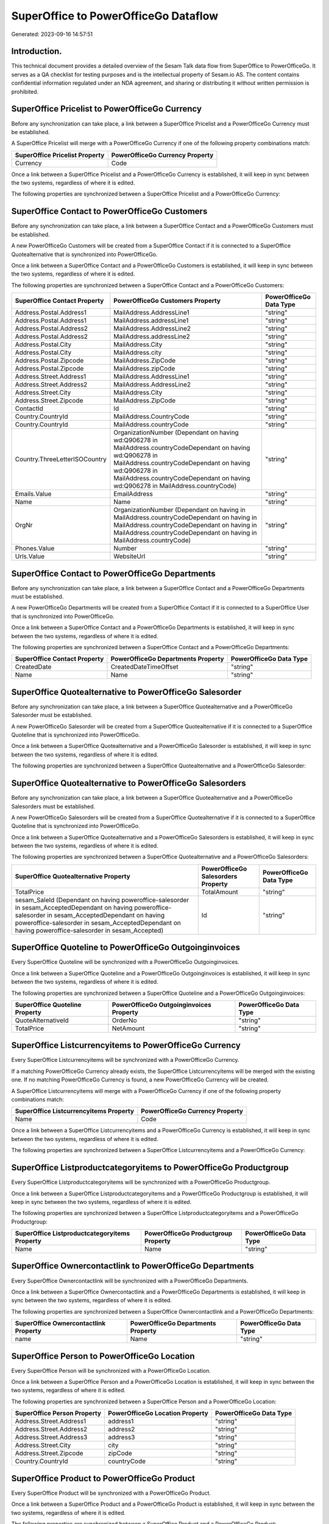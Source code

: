 =====================================
SuperOffice to PowerOfficeGo Dataflow
=====================================

Generated: 2023-09-16 14:57:51

Introduction.
------------

This technical document provides a detailed overview of the Sesam Talk data flow from SuperOffice to PowerOfficeGo. It serves as a QA checklist for testing purposes and is the intellectual property of Sesam.io AS. The content contains confidential information regulated under an NDA agreement, and sharing or distributing it without written permission is prohibited.

SuperOffice Pricelist to PowerOfficeGo Currency
-----------------------------------------------
Before any synchronization can take place, a link between a SuperOffice Pricelist and a PowerOfficeGo Currency must be established.

A SuperOffice Pricelist will merge with a PowerOfficeGo Currency if one of the following property combinations match:

.. list-table::
   :header-rows: 1

   * - SuperOffice Pricelist Property
     - PowerOfficeGo Currency Property
   * - Currency
     - Code

Once a link between a SuperOffice Pricelist and a PowerOfficeGo Currency is established, it will keep in sync between the two systems, regardless of where it is edited.

The following properties are synchronized between a SuperOffice Pricelist and a PowerOfficeGo Currency:

.. list-table::
   :header-rows: 1

   * - SuperOffice Pricelist Property
     - PowerOfficeGo Currency Property
     - PowerOfficeGo Data Type


SuperOffice Contact to PowerOfficeGo Customers
----------------------------------------------
Before any synchronization can take place, a link between a SuperOffice Contact and a PowerOfficeGo Customers must be established.

A new PowerOfficeGo Customers will be created from a SuperOffice Contact if it is connected to a SuperOffice Quotealternative that is synchronized into PowerOfficeGo.

Once a link between a SuperOffice Contact and a PowerOfficeGo Customers is established, it will keep in sync between the two systems, regardless of where it is edited.

The following properties are synchronized between a SuperOffice Contact and a PowerOfficeGo Customers:

.. list-table::
   :header-rows: 1

   * - SuperOffice Contact Property
     - PowerOfficeGo Customers Property
     - PowerOfficeGo Data Type
   * - Address.Postal.Address1
     - MailAddress.AddressLine1
     - "string"
   * - Address.Postal.Address1
     - MailAddress.addressLine1
     - "string"
   * - Address.Postal.Address2
     - MailAddress.AddressLine2
     - "string"
   * - Address.Postal.Address2
     - MailAddress.addressLine2
     - "string"
   * - Address.Postal.City
     - MailAddress.City
     - "string"
   * - Address.Postal.City
     - MailAddress.city
     - "string"
   * - Address.Postal.Zipcode
     - MailAddress.ZipCode
     - "string"
   * - Address.Postal.Zipcode
     - MailAddress.zipCode
     - "string"
   * - Address.Street.Address1
     - MailAddress.AddressLine1
     - "string"
   * - Address.Street.Address2
     - MailAddress.AddressLine2
     - "string"
   * - Address.Street.City
     - MailAddress.City
     - "string"
   * - Address.Street.Zipcode
     - MailAddress.ZipCode
     - "string"
   * - ContactId
     - Id
     - "string"
   * - Country.CountryId
     - MailAddress.CountryCode
     - "string"
   * - Country.CountryId
     - MailAddress.countryCode
     - "string"
   * - Country.ThreeLetterISOCountry
     - OrganizationNumber (Dependant on having wd:Q906278 in MailAddress.countryCodeDependant on having wd:Q906278 in MailAddress.countryCodeDependant on having wd:Q906278 in MailAddress.countryCodeDependant on having wd:Q906278 in MailAddress.countryCode)
     - "string"
   * - Emails.Value
     - EmailAddress
     - "string"
   * - Name
     - Name
     - "string"
   * - OrgNr
     - OrganizationNumber (Dependant on having  in MailAddress.countryCodeDependant on having  in MailAddress.countryCodeDependant on having  in MailAddress.countryCodeDependant on having  in MailAddress.countryCode)
     - "string"
   * - Phones.Value
     - Number
     - "string"
   * - Urls.Value
     - WebsiteUrl
     - "string"


SuperOffice Contact to PowerOfficeGo Departments
------------------------------------------------
Before any synchronization can take place, a link between a SuperOffice Contact and a PowerOfficeGo Departments must be established.

A new PowerOfficeGo Departments will be created from a SuperOffice Contact if it is connected to a SuperOffice User that is synchronized into PowerOfficeGo.

Once a link between a SuperOffice Contact and a PowerOfficeGo Departments is established, it will keep in sync between the two systems, regardless of where it is edited.

The following properties are synchronized between a SuperOffice Contact and a PowerOfficeGo Departments:

.. list-table::
   :header-rows: 1

   * - SuperOffice Contact Property
     - PowerOfficeGo Departments Property
     - PowerOfficeGo Data Type
   * - CreatedDate
     - CreatedDateTimeOffset
     - "string"
   * - Name
     - Name
     - "string"


SuperOffice Quotealternative to PowerOfficeGo Salesorder
--------------------------------------------------------
Before any synchronization can take place, a link between a SuperOffice Quotealternative and a PowerOfficeGo Salesorder must be established.

A new PowerOfficeGo Salesorder will be created from a SuperOffice Quotealternative if it is connected to a SuperOffice Quoteline that is synchronized into PowerOfficeGo.

Once a link between a SuperOffice Quotealternative and a PowerOfficeGo Salesorder is established, it will keep in sync between the two systems, regardless of where it is edited.

The following properties are synchronized between a SuperOffice Quotealternative and a PowerOfficeGo Salesorder:

.. list-table::
   :header-rows: 1

   * - SuperOffice Quotealternative Property
     - PowerOfficeGo Salesorder Property
     - PowerOfficeGo Data Type


SuperOffice Quotealternative to PowerOfficeGo Salesorders
---------------------------------------------------------
Before any synchronization can take place, a link between a SuperOffice Quotealternative and a PowerOfficeGo Salesorders must be established.

A new PowerOfficeGo Salesorders will be created from a SuperOffice Quotealternative if it is connected to a SuperOffice Quoteline that is synchronized into PowerOfficeGo.

Once a link between a SuperOffice Quotealternative and a PowerOfficeGo Salesorders is established, it will keep in sync between the two systems, regardless of where it is edited.

The following properties are synchronized between a SuperOffice Quotealternative and a PowerOfficeGo Salesorders:

.. list-table::
   :header-rows: 1

   * - SuperOffice Quotealternative Property
     - PowerOfficeGo Salesorders Property
     - PowerOfficeGo Data Type
   * - TotalPrice
     - TotalAmount
     - "string"
   * - sesam_SaleId (Dependant on having poweroffice-salesorder in sesam_AcceptedDependant on having poweroffice-salesorder in sesam_AcceptedDependant on having poweroffice-salesorder in sesam_AcceptedDependant on having poweroffice-salesorder in sesam_Accepted)
     - Id
     - "string"


SuperOffice Quoteline to PowerOfficeGo Outgoinginvoices
-------------------------------------------------------
Every SuperOffice Quoteline will be synchronized with a PowerOfficeGo Outgoinginvoices.

Once a link between a SuperOffice Quoteline and a PowerOfficeGo Outgoinginvoices is established, it will keep in sync between the two systems, regardless of where it is edited.

The following properties are synchronized between a SuperOffice Quoteline and a PowerOfficeGo Outgoinginvoices:

.. list-table::
   :header-rows: 1

   * - SuperOffice Quoteline Property
     - PowerOfficeGo Outgoinginvoices Property
     - PowerOfficeGo Data Type
   * - QuoteAlternativeId
     - OrderNo
     - "string"
   * - TotalPrice
     - NetAmount
     - "string"


SuperOffice Listcurrencyitems to PowerOfficeGo Currency
-------------------------------------------------------
Every SuperOffice Listcurrencyitems will be synchronized with a PowerOfficeGo Currency.

If a matching PowerOfficeGo Currency already exists, the SuperOffice Listcurrencyitems will be merged with the existing one.
If no matching PowerOfficeGo Currency is found, a new PowerOfficeGo Currency will be created.

A SuperOffice Listcurrencyitems will merge with a PowerOfficeGo Currency if one of the following property combinations match:

.. list-table::
   :header-rows: 1

   * - SuperOffice Listcurrencyitems Property
     - PowerOfficeGo Currency Property
   * - Name
     - Code

Once a link between a SuperOffice Listcurrencyitems and a PowerOfficeGo Currency is established, it will keep in sync between the two systems, regardless of where it is edited.

The following properties are synchronized between a SuperOffice Listcurrencyitems and a PowerOfficeGo Currency:

.. list-table::
   :header-rows: 1

   * - SuperOffice Listcurrencyitems Property
     - PowerOfficeGo Currency Property
     - PowerOfficeGo Data Type


SuperOffice Listproductcategoryitems to PowerOfficeGo Productgroup
------------------------------------------------------------------
Every SuperOffice Listproductcategoryitems will be synchronized with a PowerOfficeGo Productgroup.

Once a link between a SuperOffice Listproductcategoryitems and a PowerOfficeGo Productgroup is established, it will keep in sync between the two systems, regardless of where it is edited.

The following properties are synchronized between a SuperOffice Listproductcategoryitems and a PowerOfficeGo Productgroup:

.. list-table::
   :header-rows: 1

   * - SuperOffice Listproductcategoryitems Property
     - PowerOfficeGo Productgroup Property
     - PowerOfficeGo Data Type
   * - Name
     - Name
     - "string"


SuperOffice Ownercontactlink to PowerOfficeGo Departments
---------------------------------------------------------
Every SuperOffice Ownercontactlink will be synchronized with a PowerOfficeGo Departments.

Once a link between a SuperOffice Ownercontactlink and a PowerOfficeGo Departments is established, it will keep in sync between the two systems, regardless of where it is edited.

The following properties are synchronized between a SuperOffice Ownercontactlink and a PowerOfficeGo Departments:

.. list-table::
   :header-rows: 1

   * - SuperOffice Ownercontactlink Property
     - PowerOfficeGo Departments Property
     - PowerOfficeGo Data Type
   * - name
     - Name
     - "string"


SuperOffice Person to PowerOfficeGo Location
--------------------------------------------
Every SuperOffice Person will be synchronized with a PowerOfficeGo Location.

Once a link between a SuperOffice Person and a PowerOfficeGo Location is established, it will keep in sync between the two systems, regardless of where it is edited.

The following properties are synchronized between a SuperOffice Person and a PowerOfficeGo Location:

.. list-table::
   :header-rows: 1

   * - SuperOffice Person Property
     - PowerOfficeGo Location Property
     - PowerOfficeGo Data Type
   * - Address.Street.Address1
     - address1
     - "string"
   * - Address.Street.Address2
     - address2
     - "string"
   * - Address.Street.Address3
     - address3
     - "string"
   * - Address.Street.City
     - city
     - "string"
   * - Address.Street.Zipcode
     - zipCode
     - "string"
   * - Country.CountryId
     - countryCode
     - "string"


SuperOffice Product to PowerOfficeGo Product
--------------------------------------------
Every SuperOffice Product will be synchronized with a PowerOfficeGo Product.

Once a link between a SuperOffice Product and a PowerOfficeGo Product is established, it will keep in sync between the two systems, regardless of where it is edited.

The following properties are synchronized between a SuperOffice Product and a PowerOfficeGo Product:

.. list-table::
   :header-rows: 1

   * - SuperOffice Product Property
     - PowerOfficeGo Product Property
     - PowerOfficeGo Data Type
   * - Description
     - Description
     - "string"
   * - Description
     - description
     - "string"
   * - Name
     - Name
     - "string"
   * - Name
     - name
     - "string"
   * - ProductCategoryKey
     - ProductGroupId
     - "string"
   * - ProductCategoryKey
     - productGroupId
     - "string"
   * - ProductTypeKey
     - Type
     - "string"
   * - ProductTypeKey
     - type
     - "string"
   * - QuantityUnit
     - Unit
     - "string"
   * - QuantityUnit
     - unit
     - "string"
   * - QuantityUnit
     - unitOfMeasureCode
     - "string"
   * - UnitCost
     - CostPrice
     - "string"
   * - UnitCost
     - costPrice
     - "string"
   * - UnitListPrice
     - SalesPrice
     - "string"
   * - UnitListPrice
     - salesPrice
     - "string"
   * - VAT
     - VatCode
     - "string"
   * - VAT
     - vatCode
     - "string"
   * - VATInfo
     - unitOfMeasureCode
     - "string"


SuperOffice Product to PowerOfficeGo Vatcodes
---------------------------------------------
Every SuperOffice Product will be synchronized with a PowerOfficeGo Vatcodes.

Once a link between a SuperOffice Product and a PowerOfficeGo Vatcodes is established, it will keep in sync between the two systems, regardless of where it is edited.

The following properties are synchronized between a SuperOffice Product and a PowerOfficeGo Vatcodes:

.. list-table::
   :header-rows: 1

   * - SuperOffice Product Property
     - PowerOfficeGo Vatcodes Property
     - PowerOfficeGo Data Type
   * - QuantityUnit
     - Name
     - "string"
   * - VAT
     - Rate
     - "string"
   * - VAT
     - rate
     - "string"
   * - VATInfo
     - Name
     - "string"
   * - VATInfo
     - name
     - "string"


SuperOffice Quotealternative to PowerOfficeGo Vatcodes
------------------------------------------------------
Every SuperOffice Quotealternative will be synchronized with a PowerOfficeGo Vatcodes.

Once a link between a SuperOffice Quotealternative and a PowerOfficeGo Vatcodes is established, it will keep in sync between the two systems, regardless of where it is edited.

The following properties are synchronized between a SuperOffice Quotealternative and a PowerOfficeGo Vatcodes:

.. list-table::
   :header-rows: 1

   * - SuperOffice Quotealternative Property
     - PowerOfficeGo Vatcodes Property
     - PowerOfficeGo Data Type
   * - VAT
     - Rate
     - "string"
   * - VAT
     - rate
     - "string"
   * - VATInfo
     - Name
     - "string"
   * - VATInfo
     - name
     - "string"


SuperOffice Quoteline to PowerOfficeGo Salesorderline
-----------------------------------------------------
Every SuperOffice Quoteline will be synchronized with a PowerOfficeGo Salesorderline.

Once a link between a SuperOffice Quoteline and a PowerOfficeGo Salesorderline is established, it will keep in sync between the two systems, regardless of where it is edited.

The following properties are synchronized between a SuperOffice Quoteline and a PowerOfficeGo Salesorderline:

.. list-table::
   :header-rows: 1

   * - SuperOffice Quoteline Property
     - PowerOfficeGo Salesorderline Property
     - PowerOfficeGo Data Type
   * - DiscountPercent
     - Discount
     - "string"
   * - Name
     - Description
     - "string"
   * - Quantity
     - Quantity
     - "string"
   * - UnitListPrice
     - SalesOrderLineUnitPrice
     - "string"
   * - VAT
     - VatReturnSpecification
     - "string"


SuperOffice Quoteline to PowerOfficeGo Vatcodes
-----------------------------------------------
Every SuperOffice Quoteline will be synchronized with a PowerOfficeGo Vatcodes.

Once a link between a SuperOffice Quoteline and a PowerOfficeGo Vatcodes is established, it will keep in sync between the two systems, regardless of where it is edited.

The following properties are synchronized between a SuperOffice Quoteline and a PowerOfficeGo Vatcodes:

.. list-table::
   :header-rows: 1

   * - SuperOffice Quoteline Property
     - PowerOfficeGo Vatcodes Property
     - PowerOfficeGo Data Type
   * - VAT
     - Rate
     - "string"
   * - VAT
     - rate
     - "string"
   * - VATInfo
     - Name
     - "string"
   * - VATInfo
     - name
     - "string"


SuperOffice User to PowerOfficeGo Employees
-------------------------------------------
Every SuperOffice User will be synchronized with a PowerOfficeGo Employees.

Once a link between a SuperOffice User and a PowerOfficeGo Employees is established, it will keep in sync between the two systems, regardless of where it is edited.

The following properties are synchronized between a SuperOffice User and a PowerOfficeGo Employees:

.. list-table::
   :header-rows: 1

   * - SuperOffice User Property
     - PowerOfficeGo Employees Property
     - PowerOfficeGo Data Type
   * - contactCategory
     - MailAddress.countryCode
     - "string"
   * - contactId
     - DepartmendId
     - "string"
   * - contactId
     - DepartmentId
     - "string"
   * - firstName
     - FirstName
     - "string"
   * - firstName
     - firstName
     - "string"
   * - lastName
     - LastName
     - "string"
   * - lastName
     - lastName
     - "string"

